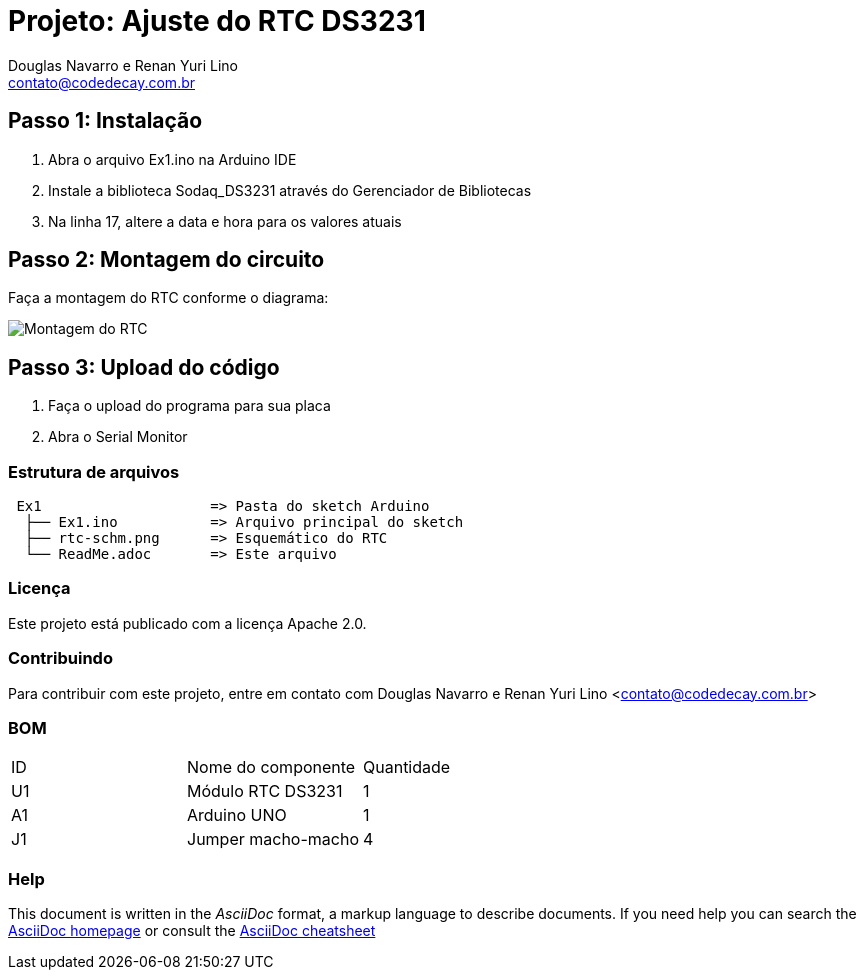 :Project: Ajuste do RTC DS3231
:Author: Douglas Navarro e Renan Yuri Lino
:Email: contato@codedecay.com.br
:Date: 21/12/2016
:Revision: 2.1
:License: Apache 2.0

= Projeto: {Project}

== Passo 1: Instalação

1. Abra o arquivo Ex1.ino na Arduino IDE
2. Instale a biblioteca Sodaq_DS3231 através do Gerenciador de Bibliotecas
3. Na linha 17, altere a data e hora para os valores atuais

== Passo 2: Montagem do circuito

Faça a montagem do RTC conforme o diagrama:

image::rtc-schm.png[Montagem do RTC]

== Passo 3: Upload do código

1. Faça o upload do programa para sua placa
2. Abra o Serial Monitor

=== Estrutura de arquivos

....
 Ex1                    => Pasta do sketch Arduino
  ├── Ex1.ino           => Arquivo principal do sketch
  ├── rtc-schm.png      => Esquemático do RTC
  └── ReadMe.adoc       => Este arquivo
....

=== Licença
Este projeto está publicado com a licença {License}.

=== Contribuindo
Para contribuir com este projeto, entre em contato com {Author} <{Email}>

=== BOM

|===
| ID | Nome do componente  | Quantidade
| U1 | Módulo RTC DS3231   | 1       
| A1 | Arduino UNO         | 1        
| J1 | Jumper macho-macho  | 4        
|===


=== Help
This document is written in the _AsciiDoc_ format, a markup language to describe documents. 
If you need help you can search the http://www.methods.co.nz/asciidoc[AsciiDoc homepage]
or consult the http://powerman.name/doc/asciidoc[AsciiDoc cheatsheet]